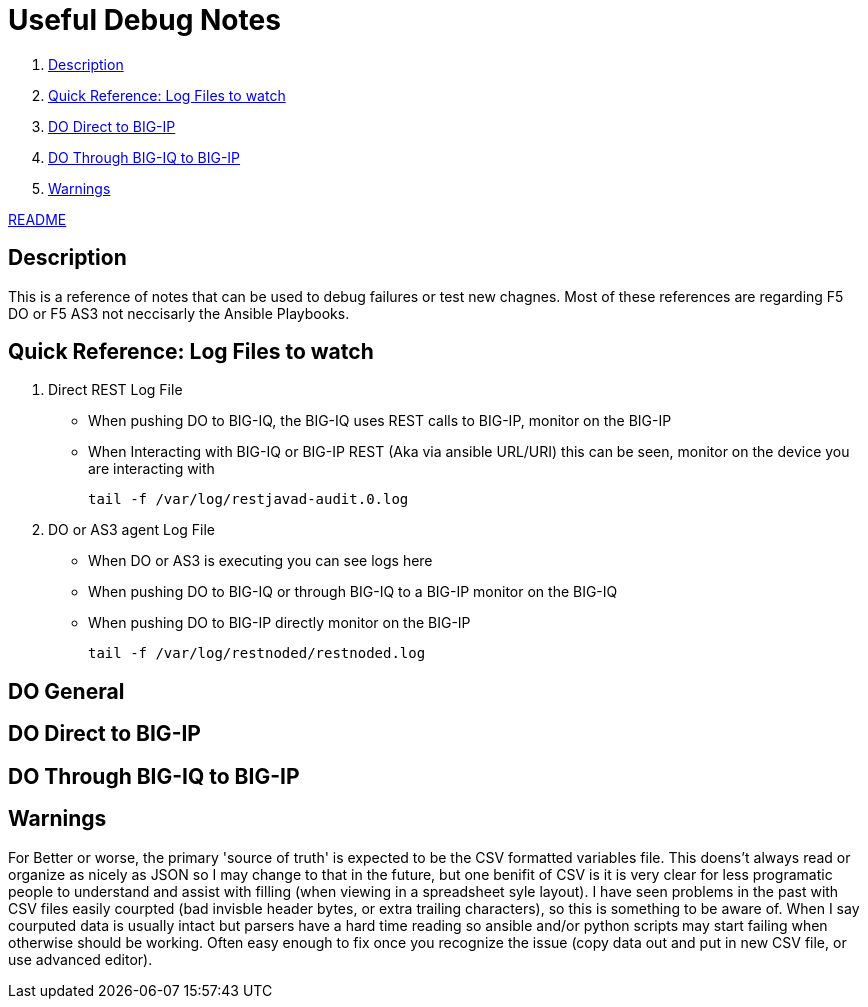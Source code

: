 = Useful Debug Notes

. <<Description>>
. <<Quick Reference: Log Files to watch>>
. <<DO Direct to BIG-IP>>
. <<DO Through BIG-IQ to BIG-IP>>
. <<Warnings>>

link:readme[README]

== Description

This is a reference of notes that can be used to debug failures or test new chagnes.
Most of these references are regarding F5 DO or F5 AS3 not neccisarly the Ansible Playbooks.

== Quick Reference: Log Files to watch

. Direct REST Log File

  - When pushing DO to BIG-IQ, the BIG-IQ uses REST calls to BIG-IP, monitor on the BIG-IP
  - When Interacting with BIG-IQ or BIG-IP REST (Aka via ansible URL/URI) this can be seen, monitor on the device you are interacting with 
  
    tail -f /var/log/restjavad-audit.0.log
  
. DO or AS3 agent Log File

  - When DO or AS3 is executing you can see logs here
  - When pushing DO to BIG-IQ or through BIG-IQ to a BIG-IP monitor on the BIG-IQ
  - When pushing DO to BIG-IP directly monitor on the BIG-IP
  
    tail -f /var/log/restnoded/restnoded.log
  

== DO General



== DO Direct to BIG-IP



== DO Through BIG-IQ to BIG-IP


== Warnings

For Better or worse, the primary 'source of truth' is expected to be the CSV formatted variables file.
This doens't always read or organize as nicely as JSON so I may change to that in the future, but one benifit of CSV is it is very clear for less programatic people to understand and assist with filling (when viewing in a spreadsheet syle layout). I have seen problems in the past with CSV files easily courpted (bad invisble header bytes, or extra trailing characters), so this is something to be aware of. When I say courputed data is usually intact but parsers have a hard time reading so ansible and/or python scripts may start failing when otherwise should be working. Often easy enough to fix once you recognize the issue (copy data out and put in new CSV file, or use advanced editor).
